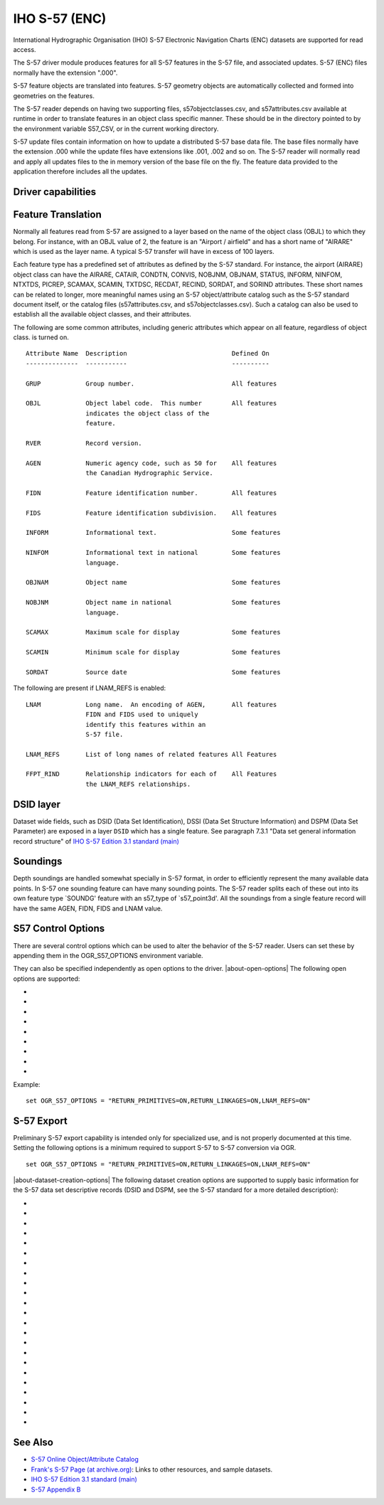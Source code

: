 .. _vector.s57:

IHO S-57 (ENC)
==============

.. shortname:: S57

.. built_in_by_default::

International Hydrographic Organisation (IHO) S-57 Electronic Navigation
Charts (ENC) datasets are supported for read access.

The S-57 driver module produces features for all S-57 features in the
S-57 file, and associated updates. S-57 (ENC) files normally have the
extension ".000".

S-57 feature objects are translated into features. S-57 geometry objects
are automatically collected and formed into geometries on the features.

The S-57 reader depends on having two supporting files,
s57objectclasses.csv, and s57attributes.csv available at runtime in
order to translate features in an object class specific manner. These
should be in the directory pointed to by the environment variable
S57_CSV, or in the current working directory.

S-57 update files contain information on how to update a distributed
S-57 base data file. The base files normally have the extension .000
while the update files have extensions like .001, .002 and so on. The
S-57 reader will normally read and apply all updates files to the in
memory version of the base file on the fly. The feature data provided to
the application therefore includes all the updates.

Driver capabilities
-------------------

.. supports_create::

.. supports_georeferencing::

.. supports_virtualio::

Feature Translation
-------------------

Normally all features read from S-57 are assigned to a layer based on
the name of the object class (OBJL) to which they belong. For instance,
with an OBJL value of 2, the feature is an "Airport / airfield" and has
a short name of "AIRARE" which is used as the layer name. A typical S-57
transfer will have in excess of 100 layers.

Each feature type has a predefined set of attributes as defined by the
S-57 standard. For instance, the airport (AIRARE) object class can have
the AIRARE, CATAIR, CONDTN, CONVIS, NOBJNM, OBJNAM, STATUS, INFORM,
NINFOM, NTXTDS, PICREP, SCAMAX, SCAMIN, TXTDSC, RECDAT, RECIND, SORDAT,
and SORIND attributes. These short names can be related to longer, more
meaningful names using an S-57 object/attribute catalog such as the S-57
standard document itself, or the catalog files (s57attributes.csv, and
s57objectclasses.csv). Such a catalog can also be used to establish all
the available object classes, and their attributes.

The following are some common attributes, including generic attributes
which appear on all feature, regardless of object class. is turned on.

::

     Attribute Name  Description                            Defined On
     --------------  -----------                            ----------

     GRUP            Group number.                          All features

     OBJL            Object label code.  This number        All features
                     indicates the object class of the
                     feature.

     RVER            Record version.

     AGEN            Numeric agency code, such as 50 for    All features
                     the Canadian Hydrographic Service.

     FIDN            Feature identification number.         All features

     FIDS            Feature identification subdivision.    All features

     INFORM          Informational text.                    Some features

     NINFOM          Informational text in national         Some features
                     language.

     OBJNAM          Object name                            Some features

     NOBJNM          Object name in national                Some features
                     language.

     SCAMAX          Maximum scale for display              Some features

     SCAMIN          Minimum scale for display              Some features

     SORDAT          Source date                            Some features

The following are present if LNAM_REFS is enabled:

::

     LNAM            Long name.  An encoding of AGEN,       All features
                     FIDN and FIDS used to uniquely
                     identify this features within an
                     S-57 file.

     LNAM_REFS       List of long names of related features All Features

     FFPT_RIND       Relationship indicators for each of    All Features
                     the LNAM_REFS relationships.


DSID layer
----------

Dataset wide fields, such as DSID (Data Set Identification), DSSI
(Data Set Structure Information) and DSPM (Data Set Parameter) are exposed
in a layer ``DSID`` which has a single feature.
See paragraph 7.3.1 "Data set general information record structure" of
`IHO S-57 Edition 3.1 standard (main)`_

Soundings
---------

Depth soundings are handled somewhat specially in S-57 format, in order
to efficiently represent the many available data points. In S-57 one
sounding feature can have many sounding points. The S-57 reader splits
each of these out into its own feature type \`SOUNDG' feature with an
s57_type of \`s57_point3d'. All the soundings from a single feature
record will have the same AGEN, FIDN, FIDS and LNAM value.

S57 Control Options
-------------------

There are several control options which can be used to alter the
behavior of the S-57 reader. Users can set these by appending them in
the OGR_S57_OPTIONS environment variable.

They can also be specified independently as open options to the driver.
|about-open-options|
The following open options are supported:

-  .. oo:: UPDATES
      :choices: APPLY, IGNORE
      :default: APPLY

      Should update files be incorporated into
      the base data on the fly.

-  .. oo:: SPLIT_MULTIPOINT
      :choices: ON, OFF
      :default: OFF

      Should multipoint soundings be split
      into many single point sounding features. Multipoint geometries are
      gnot well handle by many formats, so it can be convenient to split
      gsingle sounding features with many points into many single point
      features.

-  .. oo:: ADD_SOUNDG_DEPTH
      :choices: ON, OFF
      :default: OFF

      Should a DEPTH attribute be added on
      SOUNDG features and assign the depth of the sounding. This should
      only be enabled with SPLIT_MULTIPOINT is also enabled.

-  .. oo:: RETURN_PRIMITIVES
      :choices: ON, OFF
      :default: OFF

      Should all the low level geometry
      primitives be returned as special IsolatedNode, ConnectedNode, Edge
      and Face layers.
      Note that for features of the Edge layer, the returned OGR LineString
      geometry does not include the start and end nodes. Their coordinates can
      be retrieved by joining with the NAME_RCID_0 (identifier of the start node)
      and NAME_RCID_1 (identifier of the end node) with the RCID field of
      the ConnectedNode layer.

-  .. oo:: PRESERVE_EMPTY_NUMBERS
      :choices: ON, OFF
      :default: OFF

      If enabled, numeric attributes
      assigned an empty string as a value will be preserved as a special
      numeric value. This option should not generally be needed, but may be
      useful when translated S-57 to S-57 losslessly.

-  .. oo:: LNAM_REFS
      :choices: ON, OFF
      :default: OFF

      Should LNAM and LNAM_REFS fields be attached
      to features capturing the feature to feature relationships in the
      FFPT group of the S-57 file.

-  .. oo:: RETURN_LINKAGES
      :choices: ON, OFF
      :default: OFF

      Should additional attributes relating
      features to their underlying geometric primitives be attached. These
      are the values of the FSPT group, and are primarily needed when doing
      S-57 to S-57 translations.

-  .. oo:: RECODE_BY_DSSI
      :choices: ON, OFF
      :default: ON

      Should attribute values be
      recoded to UTF-8 from the character encoding specified in the S57
      DSSI record. Default is ON starting with GDAL 3.4.1.

-  .. oo:: LIST_AS_STRING
      :choices: ON, OFF
      :default: OFF
      :since: 3.2

      Whether attributes tagged as list in S57
      dictionaries should be reported as a String field, instead of a StringList.
      Before GDAL 3.2, the behavior was equivalent to setting
      this option to ON.

Example:

::

   set OGR_S57_OPTIONS = "RETURN_PRIMITIVES=ON,RETURN_LINKAGES=ON,LNAM_REFS=ON"

S-57 Export
-----------

Preliminary S-57 export capability is intended only for specialized use, and is
not properly documented at this time. Setting the following options is a minimum
required to support S-57 to S-57 conversion via OGR.

::

   set OGR_S57_OPTIONS = "RETURN_PRIMITIVES=ON,RETURN_LINKAGES=ON,LNAM_REFS=ON"

|about-dataset-creation-options|
The following dataset creation options are supported to supply basic
information for the S-57 data set descriptive records (DSID and DSPM,
see the S-57 standard for a more detailed description):

-  .. dsco:: S57_EXPP
      :default: 1

      Exchange purpose.

-  .. dsco:: S57_INTU
      :default: 4

      Intended usage.

-  .. dsco:: S57_EDTN
      :default: 2

      Edition number.

-  .. dsco:: S57_UPDN
      :default: 0

      Update number.

-  .. dsco:: S57_UADT
      :default: 200308081

      Update application date.

-  .. dsco:: S57_ISDT
      :default: 200308081

      Issue date.

-  .. dsco:: S57_STED
      :default: 03.1

      Edition number of S-57.

-  .. dsco:: S57_AGEN
      :default: 540

      Producing agency.

-  .. dsco:: S57_COMT:

      Comment.

-  .. dsco:: S57_AALL
      :default: 0
      :since: 2.4

      Lexical level used for the ATTF fields.

-  .. dsco:: S57_NALL
      :default: 0
      :since: 2.4

      Lexical level used for the NATF fields.

-  .. dsco:: S57_NOMR
      :default: 0

      Number of meta records (objects with acronym starting
      with "M\_").

-  .. dsco:: S57_NOGR
      :default: 0

      Number of geo records.

-  .. dsco:: S57_NOLR
      :default: 0

      Number of collection records.

-  .. dsco:: S57_NOIN
      :default: 0

      Number of isolated node records.

-  .. dsco:: S57_NOCN
      :default: 0

      Number of connected node records.

-  .. dsco:: S57_NOED
      :default: 0

      Number of edge records.

-  .. dsco:: S57_HDAT
      :default: 2

      Horizontal geodetic datum.

-  .. dsco:: S57_VDAT
      :default: 17

      Vertical datum.

-  .. dsco:: S57_SDAT
      :default: 23

      Sounding datum.

-  .. dsco:: S57_CSCL
      :default: 52000

      Compilation scale of data (1:X).

-  .. dsco:: S57_COMF
      :default: 10000000
      :since: 2.4

      Floating-point to integer multiplication factor for
      coordinate values.

-  .. dsco:: S57_SOMF
      :default: 10
      :since: 2.4

      Floating point to integer multiplication factor for 3-D
      (sounding) values.

See Also
--------

-  `S-57 Online Object/Attribute Catalog <http://www.s-57.com/>`__
-  `Frank's S-57 Page (at
   archive.org) <https://web.archive.org/web/20130730111701/http://home.gdal.org/projects/s57/index.html>`__:
   Links to other resources, and sample datasets.
-  `IHO S-57 Edition 3.1 standard (main)`_
-  `S-57 Appendix B <https://iho.int/uploads/user/pubs/standards/s-57/20ApB1.pdf>`__

.. _`IHO S-57 Edition 3.1 standard (main)`: https://web.archive.org/web/20190330184049/http://www.iho.int/iho_pubs/standard/S-57Ed3.1/31Main.pdf

